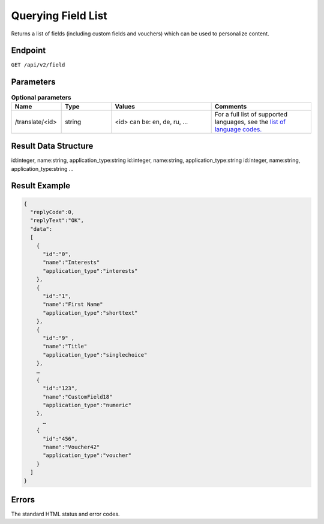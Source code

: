 Querying Field List
===================

Returns a list of fields (including custom fields and vouchers) which can be used to personalize content.

Endpoint
--------

``GET /api/v2/field``

Parameters
----------

.. list-table:: **Optional parameters**
   :header-rows: 1
   :widths: 20 20 40 40

   * - Name
     - Type
     - Values
     - Comments
   * - /translate/<id>
     - string
     - <id> can be: en, de, ru, …
     - For a full list of supported languages, see the `list of language codes. <http://documentation.emarsys.com/?page_id=424>`_

Result Data Structure
---------------------

id:integer, name:string, application_type:string
id:integer, name:string, application_type:string
id:integer, name:string, application_type:string
…

Result Example
--------------

.. code-block:: json

   {
     "replyCode":0,
     "replyText":"OK",
     "data":
     [
       {
         "id":"0",
         "name":"Interests"
         "application_type":"interests"
       },
       {
         "id":"1",
         "name":"First Name"
         "application_type":"shorttext"
       },
       {
         "id":"9" ,
         "name":"Title"
         "application_type":"singlechoice"
       },
       …
       {
         "id":"123",
         "name":"CustomField18"
         "application_type":"numeric"
       },
         …
       {
         "id":"456",
         "name":"Voucher42"
         "application_type":"voucher"
       }
     ]
   }

Errors
------

The standard HTML status and error codes.
